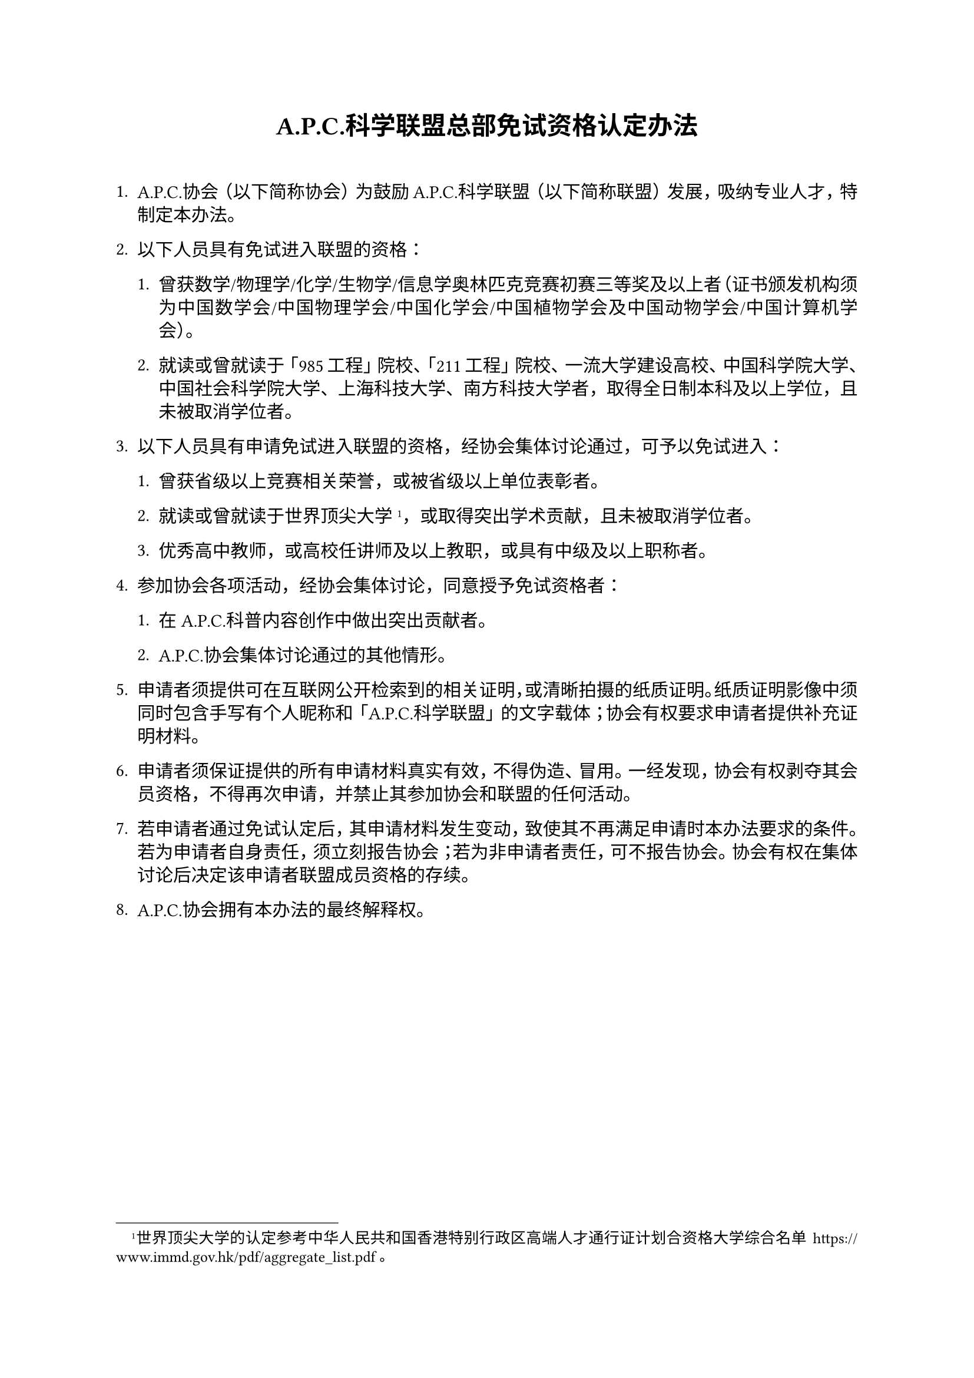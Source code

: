 #set par(leading: 0.55em, first-line-indent: 1.8em, justify: true)

#show par: set block(spacing: 0.55em)

#set list()

#show heading: set block(above: 1.4em, below: 2em)

#set text(font: (
  "Sarasa Gothic SC",
  "JetBrainsMono NF"
))

#align(center)[
= A.P.C.科学联盟总部免试资格认定办法
]

+ A.P.C.协会（以下简称协会）为鼓励A.P.C.科学联盟（以下简称联盟）发展，吸纳专业人才，特制定本办法。

+ 以下人员具有免试进入联盟的资格：

    + 曾获数学/物理学/化学/生物学/信息学奥林匹克竞赛初赛三等奖及以上者（证书颁发机构须为中国数学会/中国物理学会/中国化学会/中国植物学会及中国动物学会/中国计算机学会）。

    + 就读或曾就读于「985工程」院校、「211工程」院校、一流大学建设高校、中国科学院大学、中国社会科学院大学、上海科技大学、南方科技大学者，取得全日制本科及以上学位，且未被取消学位者。

+ 以下人员具有申请免试进入联盟的资格，经协会集体讨论通过，可予以免试进入：

    + 曾获省级以上竞赛相关荣誉，或被省级以上单位表彰者。

    + 就读或曾就读于世界顶尖大学#footnote[世界顶尖大学的认定参考中华人民共和国香港特别行政区高端人才通行证计划合资格大学综合名单 #link("https://www.immd.gov.hk/pdf/aggregate_list.pdf") 。]，或取得突出学术贡献，且未被取消学位者。

    + 优秀高中教师，或高校任讲师及以上教职，或具有中级及以上职称者。

+ 参加协会各项活动，经协会集体讨论，同意授予免试资格者：

    + 在A.P.C.科普内容创作中做出突出贡献者。

    + A.P.C.协会集体讨论通过的其他情形。

+ 申请者须提供可在互联网公开检索到的相关证明，或清晰拍摄的纸质证明。纸质证明影像中须同时包含手写有个人昵称和「A.P.C.科学联盟」的文字载体；协会有权要求申请者提供补充证明材料。

+ 申请者须保证提供的所有申请材料真实有效，不得伪造、冒用。一经发现，协会有权剥夺其会员资格，不得再次申请，并禁止其参加协会和联盟的任何活动。

+ 若申请者通过免试认定后，其申请材料发生变动，致使其不再满足申请时本办法要求的条件。若为申请者自身责任，须立刻报告协会；若为非申请者责任，可不报告协会。协会有权在集体讨论后决定该申请者联盟成员资格的存续。

+ A.P.C.协会拥有本办法的最终解释权。
